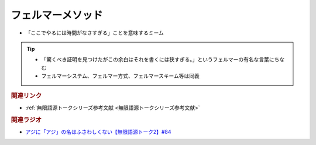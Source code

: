 フェルマーメソッド
==========================================================
.. glossary::
  フェルマーメソッド : ふ

* 「ここでやるには時間がなさすぎる」ことを意味するミーム

.. tip:: 
  * 「驚くべき証明を見つけたがこの余白はそれを書くには狭すぎる。」というフェルマーの有名な言葉にちなむ
  * フェルマーシステム、フェルマー方式、フェルマースキーム等は同義

.. rubric:: 関連リンク
* :ref:`無限語源トークシリーズ参考文献 <無限語源トークシリーズ参考文献>`


.. rubric:: 関連ラジオ
* `アジに「アジ」の名はふさわしくない【無限語源トーク2】#84`_

.. _アジに「アジ」の名はふさわしくない【無限語源トーク2】#84: https://www.youtube.com/watch?v=4jcgyHsqBOs
